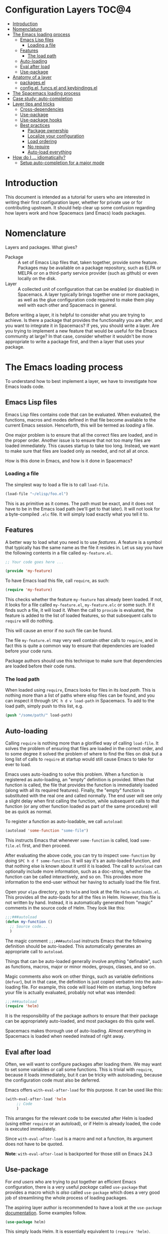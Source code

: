 * Configuration Layers                                                   :TOC@4:
 - [[#introduction][Introduction]]
 - [[#nomenclature][Nomenclature]]
 - [[#the-emacs-loading-process][The Emacs loading process]]
   - [[#emacs-lisp-files][Emacs Lisp files]]
     - [[#loading-a-file][Loading a file]]
   - [[#features][Features]]
     - [[#the-load-path][The load path]]
   - [[#auto-loading][Auto-loading]]
   - [[#eval-after-load][Eval after load]]
   - [[#use-package][Use-package]]
 - [[#anatomy-of-a-layer][Anatomy of a layer]]
   - [[#packagesel][packages.el]]
   - [[#configel-funcsel-and-keybindingsel][config.el, funcs.el and keybindings.el]]
 - [[#the-spacemacs-loading-process][The Spacemacs loading process]]
 - [[#case-study-auto-completion][Case study: auto-completion]]
 - [[#layer-tips-and-tricks][Layer tips and tricks]]
   - [[#cross-dependencies][Cross-dependencies]]
   - [[#use-package][Use-package]]
   - [[#use-package-hooks][Use-package hooks]]
   - [[#best-practices][Best practices]]
     - [[#package-ownership][Package ownership]]
     - [[#localize-your-configuration][Localize your configuration]]
     - [[#load-ordering][Load ordering]]
     - [[#no-require][No require]]
     - [[#auto-load-everything][Auto-load everything]]
 - [[#how-do-i--idiomatically][How do I ... idiomatically?]]
   - [[#setup-auto-completion-for-a-major-mode][Setup auto-completion for a major mode]]

* Introduction
This document is intended as a tutorial for users who are interested in writing
their first configuration layer, whether for private use or for contributing
upstream. It should help clear up some confusion regarding how layers work and
how Spacemacs (and Emacs) loads packages.

* Nomenclature
Layers and packages. What gives?

- Package :: A set of Emacs Lisp files that, taken together, provide some
     feature. Packages may be available on a package repository, such as ELPA or
     MELPA or on a third-party service provider (such as github) or even
     locally on the disk.
- Layer :: A collected unit of configuration that can be enabled (or disabled)
     in Spacemacs. A layer typically brings together one or more packages, as
     well as the glue configuration code required to make them play well with
     each other and Spacemacs in general.

Before writing a layer, it is helpful to consider what you are trying to
achieve. Is there a package that provides the functionality you are after, and
you want to integrate it in Spacemacs? If yes, you should write a layer. Are you
trying to implement a new feature that would be useful for the Emacs community
at large? In that case, consider whether it wouldn't be more appropriate to
write a package first, and then a layer that uses your package.

* The Emacs loading process
To understand how to best implement a layer, we have to investigate how Emacs
loads code.

** Emacs Lisp files
Emacs Lisp files contains code that can be evaluated. When evaluated, the
functions, macros and modes defined in that file become available to the current
Emacs session. Henceforth, this will be termed as /loading/ a file.

One major problem is to ensure that all the correct files are loaded, and in the
proper order. Another issue is to ensure that not too many files are loaded
immediately. This causes startup to take too long. Instead, we want to make sure
that files are loaded only as needed, and not all at once.

How is this done in Emacs, and how is it done in Spacemacs?

*** Loading a file
The simplest way to load a file is to call =load-file=.

#+begin_src emacs-lisp
  (load-file "~/elisp/foo.el")
#+end_src

This is as primitive as it comes. The path must be exact, and it does not have
to be in the Emacs load path (we'll get to that later). It will not look for a
byte-compiled =.elc= file. It will simply load exactly what you tell it to.

** Features
A better way to load what you need is to use /features/. A feature is a symbol
that typically has the same name as the file it resides in. Let us say you have
the following contents in a file called =my-feature.el=.

#+begin_src emacs-lisp
  ;; Your code goes here ...

  (provide 'my-feature)
#+end_src

To have Emacs load this file, call =require=, as such:

#+begin_src emacs-lisp
  (require 'my-feature)
#+end_src

This checks whether the feature =my-feature= has already been loaded. If not, it
looks for a file called =my-feature.el=, =my-feature.elc= or some such. If it
finds such a file, it will load it. When the call to =provide= is evaluated, the
feature is added to the list of loaded features, so that subsequent calls to
=require= will do nothing.

This will cause an error if no such file can be found.

The file =my-feature.el= may very well contain other calls to =require=, and in
fact this is quite a common way to ensure that dependencies are loaded before
your code runs.

Package authors should use this technique to make sure that dependencies are
loaded before their code runs.

*** The load path
When loaded using =require=, Emacs looks for files in its /load path/. This is
nothing more than a list of paths where elisp files can be found, and you can
inspect it through ~SPC h d v load-path~ in Spacemacs. To add to the load path,
simply push to this list, e.g.

#+begin_src emacs-lisp
  (push "/some/path/" load-path)
#+end_src

** Auto-loading
Calling =require= is nothing more than a glorified way of calling =load-file=.
It solves the problem of ensuring that files are loaded in the correct order,
and to some degree it solved the problem of where to find the files on disk but
a long list of calls to =require= at startup would still cause Emacs to take for
ever to load.

Emacs uses auto-loading to solve this problem. When a function is registered as
auto-loading, an "empty" definition is provided. When that function is called,
the file that provides the function is immediately loaded (along with all its
required features). Finally, the "empty" function is substituted with the real
one and called normally. The end user will see only a slight delay when first
calling the function, while subsequent calls to that function (or any other
function loaded as part of the same procedure) will be as quick as normal.

To register a function as auto-loadable, we call =autoload=:

#+begin_src emacs-lisp
  (autoload 'some-function "some-file")
#+end_src

This instructs Emacs that whenever =some-function= is called, load
=some-file.el= first, and then proceed.

After evaluating the above code, you can try to inspect =some-function= by doing
~SPC h d f some-function~. It will say it's an auto-loaded function, and that
nothing else is known about it until it is loaded. The call to =autoload= can
optionally include more information, such as a doc-string, whether the function
can be called interactively, and so on. This provides more information to the
end-user without her having to actually load the file first.

Open your =elpa= directory, go to =helm= and look at the file
=helm-autoloads.el=. This provides all the auto-loads for all the files in Helm.
However, this file is not written by hand. Instead, it is automatically
generated from "magic" comments in the source code of Helm. They look like this:

#+begin_src emacs-lisp
  ;;;###autoload
  (defun my-function ()
    ;; Source code...
    )
#+end_src

The magic comment =;;;###autoload= instructs Emacs that the following definition
should be auto-loaded. This automatically generates an appropriate call to
=autoload=.

Things that can be auto-loaded generally involve anything "definable", such as
functions, macros, major or minor modes, groups, classes, and so on.

Magic comments also work on other things, such as variable definitions
(=defvar=), but in that case, the definition is just copied verbatim into the
auto-loading file. For example, this code will load Helm on startup, long before
your file is actually evaluated, probably not what was intended:

#+begin_src emacs-lisp
  ;;;###autoload
  (require 'helm)
#+end_src

It is the responsibility of the package authors to ensure that their package can
be appropriately auto-loaded, and most packages do this quite well.

Spacemacs makes thorough use of auto-loading. Almost everything in Spacemacs is
loaded when needed instead of right away.

** Eval after load
Often, we will want to configure packages after loading them. We may want to set
some variables or call some functions. This is trivial with =require=, because
it loads immediately, but it can be tricky with autoloading, because the
configuration code must also be deferred.

Emacs offers =with-eval-after-load= for this purpose. It can be used like this:

#+begin_src emacs-lisp
  (with-eval-after-load 'helm
       ;; Code
       )
#+end_src

This arranges for the relevant code to be executed after Helm is loaded (using
either =require= or an autoload), or if Helm is already loaded, the code is
executed immediately.

Since =with-eval-after-load= is a macro and not a function, its argument does
not have to be quoted.

**Note**: =with-eval-after-load= is backported for those still on Emacs 24.3

** Use-package
For /end users/ who are trying to put together an efficient Emacs configuration,
there is a very useful /package/ called =use-package= that provides a macro
which is /also/ called =use-package= which does a very good job of streamlining
the whole process of loading packages.

The aspiring layer author is recommended to have a look at the =use-package=
[[https://github.com/jwiegley/use-package][documentation]]. Some examples follow.

#+begin_src emacs-lisp
  (use-package helm)
#+end_src

This simply loads Helm. It is essentially equivalent to =(require 'helm)=.

#+begin_src emacs-lisp
  (use-package helm
    :defer t)
#+end_src

This defers the loading of Helm using the auto-load facility and the auto-load
commands provided by the Helm source code. It is, in fact, a no-op.

#+begin_src emacs-lisp
  (use-package helm
    :defer t
    :init
    ;; Code to execute before Helm is loaded
    :config
    ;; Code to execute after Helm is loaded
    )
#+end_src

This form includes code to execute before and after Helm is loaded. The =:init=
section can be executed immediately, but since Helm is deferred, the =:config=
section is not executed until after loading, if ever. It is essentially
equivalent to simply running the =:init= block, and then adding the =:config=
block in an =with-eval-after-load=.

#+begin_src emacs-lisp
  (use-package helm
    :commands (helm-find-files helm-M-x))
#+end_src

This creates auto-load references for additional commands, if you find that the
package author has been slacking.

#+begin_src emacs-lisp
  (use-package ruby-mode
    :mode "\\.rb\\'")
#+end_src

For packages that provide major modes, you can associate file extensions to that
mode by using the =:mode= keyword. This adds an entry to =auto-mode-alist= and
an auto-load for =ruby-mode=. Typically this is not required, as =ruby-mode=
should already be auto-loadable, and the package should associate Ruby files
with itself already.

Use-package supports heaps of useful keywords. Look at the [[https://github.com/jwiegley/use-package][documentation]] for
more.

* Anatomy of a layer
A layer is simply a folder somewhere in Spacemacs' layer search path that
contains /at least one/ of these files, ordered vaguely by importance.

- =packages.el= :: for specifying which packages the layer uses
- =config.el= :: for miscellaneous configuration
- =funcs.el= :: for defining general utility functions
- =keybindings.el= :: for defining general keybindings

Additionally, for each local package (see the next section), there should be a
folder =<layer>/local/<package>/= containing the source code for that package.
Before initializing that package, Spacemacs will add this folder to the load
path for you.

** packages.el
This file should define a variable called =<layer>-packages=, which should be a
list of all the packages that this layer needs. Some valid package
specifications are as follows.

#+begin_src emacs-lisp
  (setq mylayer-packages
        '(
          ;; Get the package from MELPA, ELPA, etc.
          some-package
          (some-package :location elpa)

          ;; A local package
          (some-package :location local)

          ;; A package recipe
          (some-package :location (recipe
                                   :fetcher github
                                   :repo "some/repo"))

          ;; An excluded package
          (some-package :excluded t)
          ))
#+end_src

The =:location= attribute specifies where the package may be found. Spacemacs
currently supports packages on ELPA compliant repositories, local packages and
MELPA recipes (through the Quelpa package). See the [[https://github.com/milkypostman/melpa#recipe-format][MELPA documentation]] for more
information about recipes.

Packages may be /excluded/ by setting the =:excluded= property to true. This
will prevent the package from being installed even if it is used by another
layer.

For each included package, you may define one or more of the following
functions, which are called in order by Spacemacs to initialize the package.

1. =<layer>/pre-init-<package>=
2. =<layer>/init-<package>=
3. =<layer>/post-init-<package>=

It is the responsibility of these functions to load and configure the package in
question. Spacemacs will do nothing other than download the package and place it
in the load path for you.

*Note:* A package will not be installed unless at least one layer defines an
=init= function for it. That is to say, in a certain sense, the =init= function
does mandatory setup while the =pre-init= and =post-init= functions do optional
setup. This can be used for managing cross-layer dependencies, which we will
discuss later.

** config.el, funcs.el and keybindings.el
These files contain no magic variables or functions, merely code that is
executed. The intended use cases are

- config.el :: configuration code that is independent of packages, declaration
     layer variables, and so on
- funcs.el :: definition of general utility functions
- keybindings.el :: general keybindings

The word /general/ here means /independent of any package/. Since the end user
can exclude an arbitrary set of packages, you cannot be sure that, just because
your layer includes a package, that package will necessarily be loaded. For this
reason, code in these files must be generally safe, regardless of which packages
are installed.

More on this in the next section.

* The Spacemacs loading process
The Spacemacs loading process can be summarized as follows:

1. A handful of packages are installed and loaded as part of the bootstrap process.
   Among these packages, of particular interest to us, is =use-package=. All
   subsequent code in the loading process may make use of it.
2. Spacemacs goes through all the enabled layers and evaluates their files. The
   changes introduced by =config.el= are thus applied, but nothing happens from
   =packages.el=, since these files only define functions and variables.
3. Spacemacs checks which packages should be downloaded and installed. To be
   installed, a package must be
   - included by a layer that the user has enabled,
   - not be excluded by any other layer that the user has enabled,
   - not be excluded by the user herself, and
   - there must be at least one =<layer>/init-<package>= function defined for
     it.
   Alternatively, if a package is part of the end user's
   =dotspacemacs-additional-packages=, it will also be installed.
4. All packages which should be installed are installed, and all packages which
   are installed but which shouldn't be are removed. (This last behavior is
   optional but default.)
5. The =pre-init=, =init= and =post-init= functions for each installed package
   are executed in turn.

It is step five that interests us. It is very important that a package is not
installed if no =init= function is defined for it.

We say that a layer *owns* a package if it defines an =init= function for it. A
layer does *not* own a package if it only defines =pre-init= or =post-init=
functions.

Only one layer may own a package. Since layers are processed in order of
specification in the user's dotfile, it is possible for layers to "seize"
ownership of a package that was owned by a previously enabled layer.

* Case study: auto-completion
Spacemacs provides a layer called =auto-completion= which provides
auto-completion features in many modes. It does this using the package
=company=. This layer owns the =company= package, so it defines a function
called =auto-completion/init-company=.

When a user enables the =auto-completion= layer, Spacemacs locates it and finds
=company= in the list of packages. Provided that =company= is not excluded,
either by the user or another layer, Spacemacs then locates and runs the =init=
function for =company=. This function includes a call to =use-package= that sets
up the basic configuration.

However, auto-completion is a two-horse game. By its very nature, it is specific
to the major mode in question. It is pointless to expect the =auto-completion=
layer to include configuration for each conceivable major mode, and equally
futile to expect each programming language layer (python, ruby, etc.) to fully
configure =company= on their own.

This is solved using the =post-init= functions. The Python layer, for example,
includes the =company= package and defines a function called
=python/post-init-company=. This function is called after
=auto-completion/init-company=, but it is not called if

- the =auto-completion= layer is not enabled, in which case no =init= function
  for =company= will be found, or
- the =company= package is excluded either by the user or another layer

As such, =python/post-init-company= is the /only/ safe place to put
configuration related to =company= in Python mode.

If the Python layer had defined an =init= function for =company=, that package
would have been installed even if the =auto-completion= layer had been disabled,
which is not what we want.

* Layer tips and tricks

** Cross-dependencies
Spacemacs provides a couple of additional useful functions you can use to check
whether other layers or packages are included.

- =configuration-layer/layer-usedp= :: check if a layer is enabled
- =configuration-layer/package-usedp= :: check if a package is or will be installed

These are useful in some cases, but usually you can get the desired result just
by using =post-init= functions.

For layers that require another layers to be enabled, use the functions
=configuration-layer/declare-layer= and =configuration-layer/declare-layers= to
ensure that layers are enabled even if the user has not enabled them explicitly.
Calls to these functions must go in the =config.el= file.

** Use-package
In the vast majority of cases, a package =init= function should do nothing but
call to =use-package=. Again, in the vast majority of cases, all the
configuration you need to do should be doable within the =:init= or =:config=
blocks of such a call.

What goes where? Since =:init= is executed before load and =:config= after,
these rules of thumb apply.

In =:config= should be
- Anything that requires the package to be already loaded.
- Anything that takes a long time to run, which would ruin startup performance.

The =:init= block should contain setup for the entry points to the package. This
includes keybindings, if the package should be loaded manually by the user, or
hooks, if the package should be loaded upon some event. It is not unusual to
have both!

** Use-package hooks
Spacemacs includes a macro for adding more code to the =:init= or =:config=
blocks of a call to =use-package=, after the fact. This is useful for =pre-init=
or =post-init= functions to "inject" code into the =use-package= call of the
=init= function.

#+begin_src emacs-lisp
  (spacemacs|use-package-add-hook helm
    :pre-init
    ;; Code
    :post-init
    ;; Code
    :pre-config
    ;; Code
    :post-config
    ;; Code
    )
#+end_src

Since a call to =use-package= may evaluate the =:init= block immediately, any
function that wants to inject code into this block must run =before= the call to
=use-package=. Further, since this call to =use-package= typically takes place
in the =init-<package>= function, calls to =spacemacs|use-package-add-hook=
typically happen in the =pre-init-<package>= functions, and not in
=post-init-<package>=. It is quite safe to do this in =pre-init=, so that should
be the default choice.

** Best practices
If you break any of these rules, you should know what you are doing and have a
good reason for doing it.

*** Package ownership
Each package should be owned by one layer only. The layer that owns the
package should define its =init= function. Other layers should rely on
=pre-init= or =post-init= functions.

*** Localize your configuration
*Each function can only assume the existence of one package.* With some
exceptions, the =pre-init=, =init= and =post-init= functions can /only/
configure exactly the package they are defined for. Since the user can exclude
an arbitrary set of packages, there is no /a priori/ safe way to assume that
another package is included. Use =configuration-layer/package-usedp= if you
must.

This can be very challenging, so please take this as a guideline and not
something that is absolute. It is quite possible for the user to break her
Spacemacs installation by excluding the wrong packages, and it is not our
intention to prevent this at all costs.

*** Load ordering
In Spacemacs, layers are loaded in order of inclusion in the dotfile, and
packages are loaded in alphabetical order. In the rare cases where you make use
of this property, you should make sure to document it well. Many will assume
that layers can be included in arbitrary order (which is true in most cases),
and that packages can be renamed without problems (which is also in most cases).

Preferably, write your layer so that it is independent of load ordering. The
=pre=- and =post-init= functions are helpful, together with
=configuration-layer/package-usedp=.

*** No require
Do not use require. If you find yourself using =require=, you are almost
certainly doing something wrong. Packages in Spacemacs should be loaded through
auto-loading, and not explicitly by you. Calls to =require= in package init
functions will cause a package to be loaded upon startup. Code in an =:init=
block of =use-package= should not cause anything to be loaded, either. If you
need a =require= in a =:config= block, that is a sign that some other package is
missing appropriate auto-loads.

*** Auto-load everything
Defer everything. You should have a very good reason not to defer the loading
of a package.

* How do I ... idiomatically?

** Setup auto-completion for a major mode
In your layer's =config.el=, call =spacemacs|defvar-company-backends=.

#+begin_src emacs-lisp
  (spacemacs|defvar-company-backends yoyo-mode)
#+end_src

This creates a variable called =company-backends-yoyo-mode=. In the package
=init= functions, you should push backends to this variable. But of course, only
if the =auto-completion= layer is enabled.

#+begin_src emacs-lisp
  (setq yoyo-packages '(
                        ;; ...
                        some-weird-package
                        ;; ...
                        )

  (when (configuration-layer/layer-usedp 'auto-completion)
    (defun yoyo/init-some-weird-package ()
      (use-package some-weird-package
        ;; Only if company is installed
        :if (configuration-layer/package-usedp 'company)
        :defer t
        ;; This has to be in init because it's a package entry point
        :init
        (push 'some-weird-backend company-backends-yoyo-mode))))
#+end_src

Finally, we must make sure company is started when we enter =yoyo-mode=, but
again only if the =auto-completion= layer is enabled.

#+begin_src emacs-lisp
  (setq yoyo-packages '(
                        ;; ...
                        yoyo-mode
                        ;; ...
                        ))

  (defun yoyo/init-yoyo-mode ()
    (use-package yoyo-mode
      ;; Some configuration goes here, however nothing relating to company
      ;; since this function may be called even if company is not installed!
      ))

  (when (configuration-layer/package-usedp 'company)
    (defun yoyo/post-init-yoyo-mode ()
      ;; This makes no reference to `some-weird-package', which may have
      ;; been excluded by the user
      (spacemacs|add-company-hook yoyo-mode)))
#+end_src
